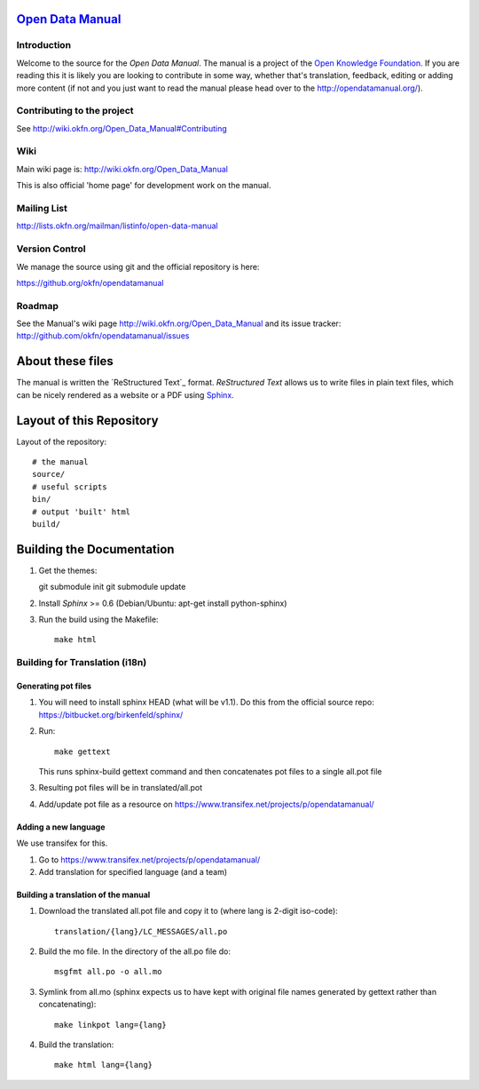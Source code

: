 `Open Data Manual`_
===================

Introduction
------------

Welcome to the source for the `Open Data Manual`. The manual is a project of
the `Open Knowledge Foundation`_.  If you are reading this it is likely you are
looking to contribute in some way, whether that's translation, feedback,
editing or adding more content (if not and you just want to read the manual
please head over to the http://opendatamanual.org/).

.. _Open Data Manual: http://opendatamanual.org/
.. _Open Knowledge Foundation: http://okfn.org/
.. _Sphinx: http://sphinx.pocoo.org/

Contributing to the project
---------------------------

See http://wiki.okfn.org/Open_Data_Manual#Contributing

Wiki
----

Main wiki page is: http://wiki.okfn.org/Open_Data_Manual

This is also official 'home page' for development work on the manual.

Mailing List
------------

http://lists.okfn.org/mailman/listinfo/open-data-manual

Version Control
---------------

We manage the source using git and the official repository is here:

https://github.org/okfn/opendatamanual

Roadmap
-------

See the Manual's wiki page http://wiki.okfn.org/Open_Data_Manual and its issue
tracker: http://github.com/okfn/opendatamanual/issues


About these files
=================

The manual is written the `ReStructured Text`_ format. `ReStructured Text` allows
us to write files in plain text files, which can be nicely rendered as a website
or a PDF using `Sphinx`_.


Layout of this Repository
=========================

Layout of the repository::

  # the manual
  source/
  # useful scripts
  bin/
  # output 'built' html
  build/


Building the Documentation
==========================

1. Get the themes::

   git submodule init 
   git submodule update 

2. Install `Sphinx` >= 0.6 (Debian/Ubuntu: apt-get install python-sphinx)
3. Run the build using the Makefile::

    make html
    
Building for Translation (i18n)
-------------------------------

Generating pot files
~~~~~~~~~~~~~~~~~~~~

1. You will need to install sphinx HEAD (what will be v1.1). Do this from the
   official source repo: https://bitbucket.org/birkenfeld/sphinx/

2. Run::

      make gettext

   This runs sphinx-build gettext command and then concatenates pot files to a
   single all.pot file

3. Resulting pot files will be in translated/all.pot

4. Add/update pot file as a resource on
   https://www.transifex.net/projects/p/opendatamanual/

Adding a new language
~~~~~~~~~~~~~~~~~~~~~

We use transifex for this.

1. Go to https://www.transifex.net/projects/p/opendatamanual/
2. Add translation for specified language (and a team)

Building a translation of the manual
~~~~~~~~~~~~~~~~~~~~~~~~~~~~~~~~~~~~

1. Download the translated all.pot file and copy it to (where lang is 2-digit iso-code)::
   
    translation/{lang}/LC_MESSAGES/all.po

2. Build the mo file. In the directory of the all.po file do::

    msgfmt all.po -o all.mo

3. Symlink from all.mo (sphinx expects us to have kept with original file names
   generated by gettext rather than concatenating)::

    make linkpot lang={lang}

4. Build the translation::

    make html lang={lang}

